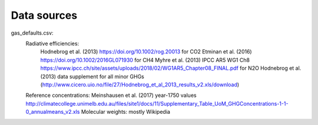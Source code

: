 Data sources
-----------

gas_defaults.csv:
    Radiative efficiencies:
        Hodnebrog et al. (2013) https://doi.org/10.1002/rog.20013 for CO2
        Etminan et al. (2016) https://doi.org/10.1002/2016GL071930 for CH4
        Myhre et al. (2013) IPCC AR5 WG1 Ch8 https://www.ipcc.ch/site/assets/uploads/2018/02/WG1AR5_Chapter08_FINAL.pdf for N2O
        Hodnebrog et al. (2013) data supplement for all minor GHGs (http://www.cicero.uio.no/file/27/Hodnebrog_et_al_2013_results_v2.xls/download)
    Reference concentrations: Meinshausen et al. (2017) year-1750 values http://climatecollege.unimelb.edu.au/files/site1/docs/11/Supplementary_Table_UoM_GHGConcentrations-1-1-0_annualmeans_v2.xls
    Molecular weights: mostly Wikipedia
